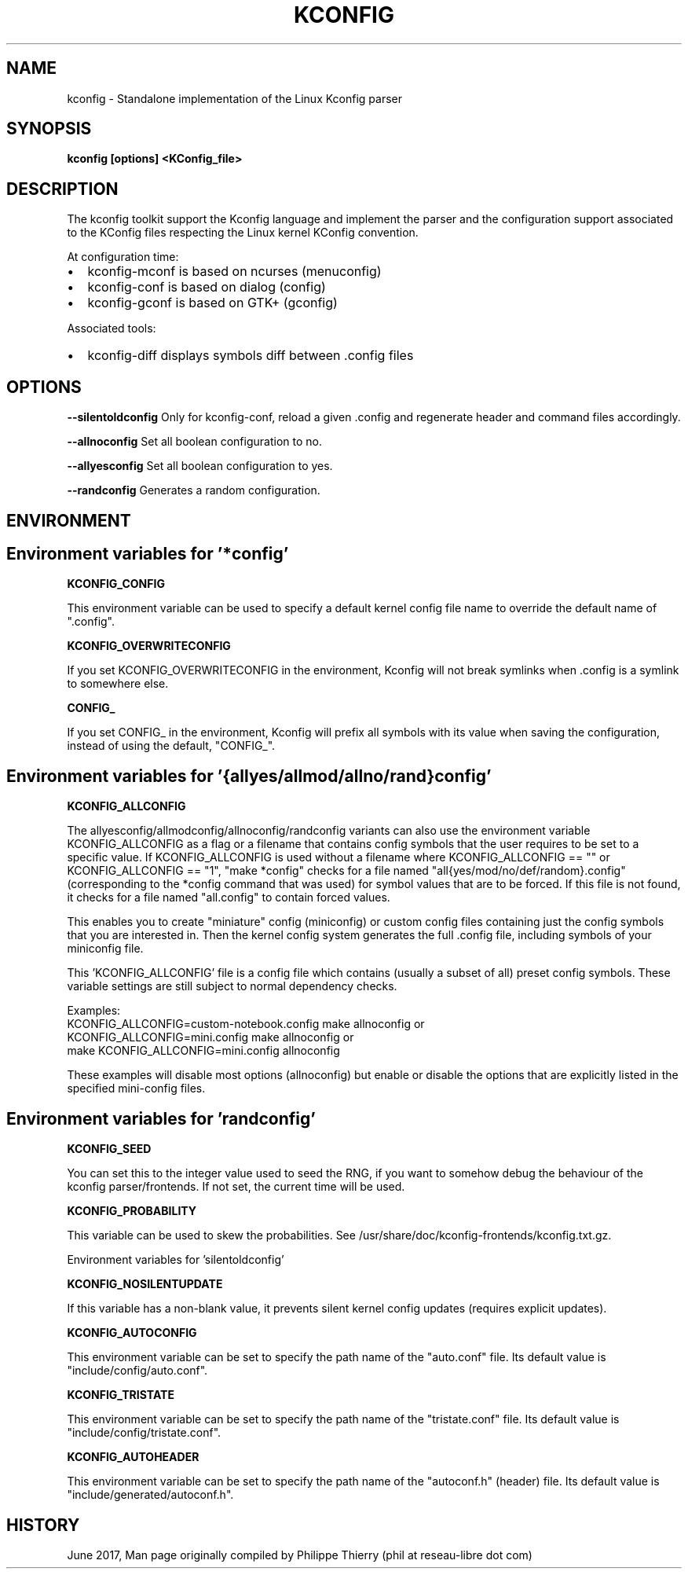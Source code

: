 .TH "KCONFIG" "1" " kconfig Man Page" "Philippe Thierry" "October 2017" 
.nh
.ad l


.SH NAME
.PP
kconfig \- Standalone implementation of the Linux Kconfig parser


.SH SYNOPSIS
.PP
\fBkconfig [options] <KConfig_file>\fP


.SH DESCRIPTION
.PP
The kconfig toolkit support the Kconfig language and implement
the parser and the configuration support associated to the KConfig
files respecting the Linux kernel KConfig convention.

.PP
At configuration time:
.IP \(bu 2
kconfig\-mconf is based on ncurses (menuconfig)
.IP \(bu 2
kconfig\-conf is based on dialog (config)
.IP \(bu 2
kconfig\-gconf is based on GTK+ (gconfig)

.PP
Associated tools:
.IP \(bu 2
kconfig\-diff displays symbols diff between .config files


.SH OPTIONS
.PP
\fB\-\-silentoldconfig\fP
Only for kconfig\-conf, reload a given .config and regenerate
header and command files accordingly.

.PP
\fB\-\-allnoconfig\fP
Set all boolean configuration to no.

.PP
\fB\-\-allyesconfig\fP
Set all boolean configuration to yes.

.PP
\fB\-\-randconfig\fP
Generates a random configuration.


.SH ENVIRONMENT
.SH Environment variables for '*config'
.PP
\fBKCONFIG\_CONFIG\fP

.PP
This environment variable can be used to specify a default kernel config
file name to override the default name of ".config".

.PP
\fBKCONFIG\_OVERWRITECONFIG\fP

.PP
If you set KCONFIG\_OVERWRITECONFIG in the environment, Kconfig will not
break symlinks when .config is a symlink to somewhere else.

.PP
\fBCONFIG\_\fP

.PP
If you set CONFIG\_ in the environment, Kconfig will prefix all symbols
with its value when saving the configuration, instead of using the default,
"CONFIG\_".

.SH Environment variables for '{allyes/allmod/allno/rand}config'
.PP
\fBKCONFIG\_ALLCONFIG\fP

.PP
The allyesconfig/allmodconfig/allnoconfig/randconfig variants can also
use the environment variable KCONFIG\_ALLCONFIG as a flag or a filename
that contains config symbols that the user requires to be set to a
specific value.  If KCONFIG\_ALLCONFIG is used without a filename where
KCONFIG\_ALLCONFIG == "" or KCONFIG\_ALLCONFIG == "1", "make *config"
checks for a file named "all{yes/mod/no/def/random}.config"
(corresponding to the *config command that was used) for symbol values
that are to be forced.  If this file is not found, it checks for a
file named "all.config" to contain forced values.

.PP
This enables you to create "miniature" config (miniconfig) or custom
config files containing just the config symbols that you are interested
in.  Then the kernel config system generates the full .config file,
including symbols of your miniconfig file.

.PP
This 'KCONFIG\_ALLCONFIG' file is a config file which contains
(usually a subset of all) preset config symbols.  These variable
settings are still subject to normal dependency checks.

.PP
Examples:
    KCONFIG\_ALLCONFIG=custom\-notebook.config make allnoconfig
or
    KCONFIG\_ALLCONFIG=mini.config make allnoconfig
or
    make KCONFIG\_ALLCONFIG=mini.config allnoconfig

.PP
These examples will disable most options (allnoconfig) but enable or
disable the options that are explicitly listed in the specified
mini\-config files.

.SH Environment variables for 'randconfig'
.PP
\fBKCONFIG\_SEED\fP

.PP
You can set this to the integer value used to seed the RNG, if you want
to somehow debug the behaviour of the kconfig parser/frontends.
If not set, the current time will be used.

.PP
\fBKCONFIG\_PROBABILITY\fP

.PP
This variable can be used to skew the probabilities.
See /usr/share/doc/kconfig\-frontends/kconfig.txt.gz.

.PP
Environment variables for 'silentoldconfig'

.PP
\fBKCONFIG\_NOSILENTUPDATE\fP

.PP
If this variable has a non\-blank value, it prevents silent kernel
config updates (requires explicit updates).

.PP
\fBKCONFIG\_AUTOCONFIG\fP

.PP
This environment variable can be set to specify the path \& name of the
"auto.conf" file.  Its default value is "include/config/auto.conf".

.PP
\fBKCONFIG\_TRISTATE\fP

.PP
This environment variable can be set to specify the path \& name of the
"tristate.conf" file.  Its default value is "include/config/tristate.conf".

.PP
\fBKCONFIG\_AUTOHEADER\fP

.PP
This environment variable can be set to specify the path \& name of the
"autoconf.h" (header) file.
Its default value is "include/generated/autoconf.h".


.SH HISTORY
.PP
June 2017, Man page originally compiled by Philippe Thierry (phil at reseau\-libre dot
com)
